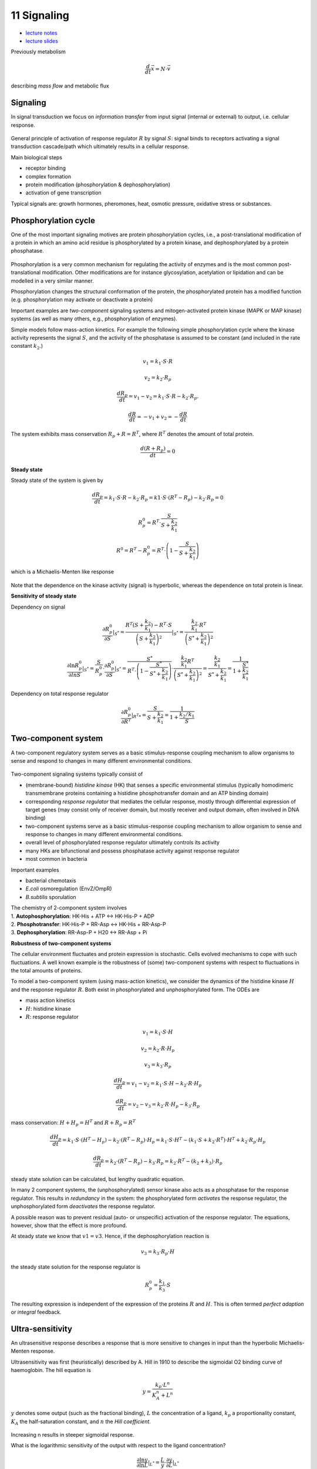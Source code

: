 11 Signaling
=============
- `lecture notes <./_static/11_signaling.pdf>`_
- `lecture slides <./_static/11_signaling_ppt.pdf>`_

Previously metabolism

.. math:: \frac{d}{dt} \vec{x} = N \cdot \vec{v}

describing *mass flow* and metabolic flux

Signaling
-------------------

In signal transduction we focus on *information transfer* from input signal (internal or external) to output, i.e. cellular response.

.. figure:: ./images/signaling.png
    :width: 300px
    :align: center
    :alt: signaling
    :figclass: align-center

General principle of activation of response regulator :math:`R` by signal :math:`S`: signal binds to receptors activating a signal transduction cascade/path which ultimately results in a cellular response.

Main biological steps

- receptor binding
- complex formation
- protein modification (phosphorylation & dephosphorylation)
- activation of gene transcription

Typical signals are: growth hormones, pheromones, heat, osmotic pressure, oxidative stress or substances.

Phosphorylation cycle
---------------------

One of the most important signaling motives are protein phosphorylation cycles, i.e., a post-translational modification of a protein in which an amino acid residue is phosphorylated by a protein kinase, and dephosphorylated by a protein phosphatase.

.. figure:: ./images/phosphorylation_cycle.png
    :width: 250px
    :align: center
    :alt: phosphorylation cycle
    :figclass: align-center

Phosphorylation is a very common mechanism for regulating the activity of enzymes and is the most common post-translational modification. Other modifications are for instance glycosylation, acetylation or lipidation and can be modelled in a very similar manner.

Phosphorylation changes the structural conformation of the protein, the phosphorylated protein has a modified function (e.g. phosphorylation may activate or deactivate a protein)

Important examples are *two-component* signaling systems and mitogen-activated protein kinase (MAPK or MAP kinase) systems (as well as many others, e.g., phosphorylation of enzymes).

Simple models follow mass-action kinetics. For example the following simple phosphorylation cycle where the kinase activity represents the signal :math:`S`, and the activity of the phosphatase is assumed to be constant (and included in the rate constant :math:`k_2`.)

.. figure:: ./images/phosphorylation_cycle2.png
    :width: 200px
    :align: center
    :alt: phosphorylation cycle
    :figclass: align-center

.. math:: v_1 = k_1 \cdot S \cdot R
.. math:: v_2 = k_2 \cdot R_p
.. math:: \frac{dR_p}{dt} = v_1 - v_2 = k_1 \cdot S \cdot R - k_2 \cdot R_p.
.. math:: \frac{dR}{dt} = -v_1 + v_2 = -\frac{dR}{dt}

The system exhibits mass conservation :math:`R_p + R = R^T`, where :math:`R^T` denotes the amount of total protein.

.. math:: \frac{d (R + R_p)}{dt} = 0

**Steady state**

Steady state of the system is given by

.. math:: \frac{dR_p}{dt} = k_1 \cdot S \cdot R - k_2 \cdot R_p = k1 \cdot S \cdot (R^T - R_p) - k_2 \cdot R_p = 0

.. math:: R_p^0 = R^T \cdot \frac{S}{S + \frac{k_2}{k_1}}

.. math:: R^0 = R^T - R_p^0 = R^T \cdot \left(1- \frac{S}{S + \frac{k_2}{k_1}} \right)

which is a Michaelis-Menten like response

.. figure:: ./images/phosphorylation_cycle3.png
    :width: 250px
    :align: center
    :alt: phosphorylation cycle
    :figclass: align-center

Note that the dependence on the kinase activity (signal) is hyperbolic, whereas the dependence on total protein is linear.

**Sensitivity of steady state**

Dependency on signal

.. math:: \frac{\partial R_p^0}{\partial S} |_{S^*} = \frac{R^T(S+\frac{k_2}{k_1}) - R^T \cdot S}{\left(S + \frac{k_2}{k_1}\right)^2}|_{S^*} = \frac{ \frac{k_2}{k_1} \cdot R^T}{ \left(S^* + \frac{k_2}{k_1}\right)^2}

.. math:: \frac{\partial \ln R_p^0}{\partial ln S} |_{S^*} = \frac{S}{R_p^0}\cdot \frac{\partial R_p^0}{\partial S}|_{S^*} = \frac{S^*}{R^T \cdot \left(1- \frac{S^*}{S^* + \frac{k_2}{k_1}}\right)} \cdot \frac{\frac{k_2}{k_1} R^T}{\left(S^* + \frac{k_2}{k_1} \right)^2} = \frac{\frac{k_2}{k_1}}{S^* + \frac{k_2}{k_1}} = \frac{1}{1 + \frac{S^*}{\frac{k_2}{k_1}}}

.. figure:: ./images/phosphorylation_cycle4.png
    :width: 250px
    :align: center
    :alt: phosphorylation cycle
    :figclass: align-center

.. figure:: ./images/phosphorylation_cycle5.png
    :width: 250px
    :align: center
    :alt: phosphorylation cycle
    :figclass: align-center

Dependency on total response regulator

.. math:: \frac{\partial R_p^0}{\partial R^T} |_{R^T*} = \frac{S}{S+\frac{k_2}{k_1}} = \frac{1}{1 + \frac{k_2/k_1}{S}}

Two-component system
--------------------
A two-component regulatory system serves as a basic stimulus-response coupling mechanism to allow organisms to sense and respond to changes in many different environmental conditions.

.. figure:: ./images/two_component_system.png
    :width: 400px
    :align: center
    :alt: two component system
    :figclass: align-center

Two-component signaling systems typically consist of

- (membrane-bound) *histidine kinase* (HK) that senses a specific environmental stimulus (typically homodimeric transmembrane proteins containing a histidine phosphotransfer domain and an ATP binding domain)
- corresponding *response regulator* that mediates the cellular response, mostly through differential expression of target genes (may consist only of receiver domain, but mostly receiver and output domain, often involved in DNA binding)
- two-component systems serve as a basic stimulus-response coupling mechanism to allow organism to sense and response to changes in many different environmental conditions.
- overall level of phosphorylated response regulator ultimately controls its activity
- many HKs are bifunctional and possess phosphatase activity against response regulator
- most common in bacteria

Important examples

- bacterial chemotaxis
- *E.coli* osmoregulation (EnvZ/OmpR)
- *B.subtilis* sporulation

| The chemistry of 2-component system involves
| 1. **Autophosphorylation**: HK-His + ATP <-> HK-His-P + ADP
| 2. **Phosphotransfer**: HK-His-P + RR-Asp <-> HK-His + RR-Asp-P
| 3. **Dephosphorylation**: RR-Asp-P + H20 <-> RR-Asp + Pi

**Robustness of two-component systems**

The cellular environment fluctuates and protein expression is stochastic. Cells evolved mechanisms to cope with such fluctuations. A well known example is the robustness of (some) two-component systems with respect to fluctuations in the total amounts of proteins.

To model a two-component system (using mass-action kinetics), we consider the dynamics of the histidine kinase :math:`H` and the response regulator :math:`R`. Both exist in phosphorylated and unphosphorylated form. The ODEs are

- mass action kinetics
- :math:`H`: histidine kinase
- :math:`R`: response regulator

.. math:: v_1 = k_1 \cdot S \cdot H
.. math:: v_2 = k_2 \cdot R \cdot H_p
.. math:: v_3 = k_3 \cdot R_p

.. math:: \frac{dH_p}{dt} = v_1 - v_2 = k_1 \cdot S \cdot H - k_2 \cdot R \cdot H_p

.. math:: \frac{dR_p}{dt} = v_2 - v_3 =  k_2 \cdot R \cdot H_p - k_3 \cdot R_p

mass conservation: :math:`H + H_p = H^T` and :math:`R + R_p = R^T`

.. math:: \frac{dH_p}{dt} = k_1 \cdot S \cdot (H^T - H_p) - k_2 \cdot (R^T-R_p) \cdot H_p = k_1 \cdot S \cdot H^T - (k_1 \cdot S + k_2 \cdot R^T)\cdot H^T + k_2 \cdot R_p \cdot H_p

.. math:: \frac{dR_p}{dt} = k_2 \cdot (R^T - R_p) - k_3 \cdot R_p = k_2 \cdot R^T - (k_2 + k_3) \cdot R_p

steady state solution can be calculated, but lengthy quadratic equation.

In many 2 component systems, the (unphosphorylated) sensor kinase also acts as a phosphatase for the response regulator.
This results in *redundancy* in the system: the phosphorylated form *activates* the response regulator, the unphosphorylated form *deactivates* the response regulator.

A possible reason was to prevent residual (auto- or unspecific) activation of the response regulator. The equations, however, show that the effect is more profound.

At steady state we know that :math:`v1 = v3`. Hence, if the dephosphorylation reaction is

.. math:: v_3 = k_3 \cdot R_p \cdot H

the steady state solution for the response regulator is

.. math:: R_p^0 = \frac{k_1}{k_3} \cdot S

The resulting expression is independent of the expression of the proteins :math:`R` and :math:`H`. This is often termed *perfect adaption* or *integral* feedback.

Ultra-sensitivity
-----------------
An ultrasensitive response describes a response that is more sensitive to changes in input than the hyperbolic Michaelis-Menten response.

Ultrasensitivity was first (heuristically) described by A. Hill in 1910 to describe the sigmoidal O2 binding curve of haemoglobin. The hill equation is

.. math:: y = \frac{k_p \cdot L^n}{K_A^n + L^n}

:math:`y` denotes some output (such as the fractional binding), :math:`L` the concentration of a ligand, :math:`k_p` a proportionality constant, :math:`K_A` the half-saturation constant, and :math:`n` the *Hill coefficient*.

.. figure:: ./images/hill1.png
    :width: 250px
    :align: center
    :alt: phosphorylation cycle
    :figclass: align-center

Increasing n results in steeper sigmoidal response.

What is the logarithmic sensitivity of the output with respect to the ligand concentration?

.. math:: \frac{\partial \ln y}{\partial \ln L} |_{L^*} = \frac{L}{y} \cdot \frac{\partial y}{\partial L} |_{L^*}

.. figure:: ./images/hill2.png
    :width: 250px
    :align: center
    :alt: phosphorylation cycle
    :figclass: align-center

A **mechanistic** model for ultrasensitivity was proposed by Goldbeter and Koshland, the Goldbeter-Koshland switch. The switch arises if the reactions in a protein phosphorylation cycle are close to saturation. Similar to equation

.. math:: \frac{dR_p}{dt} = v1 - v2 = \frac{k1 \cdot S \cdot R}{K_{m1} + R} - \frac{k2 \cdot R_p}{K_{m2} + R_p}

The solution provides the *Goldbeter-Koshland* function, a sigmoidal response curve in steady state.


To calculate the steady-state solution :math:`R_p^0 = f(S)` is straight-forward but lengthy. It is much simpler to calculate the inverse function :math:`S = g(R_p^0)` and plot this function.

There are now several other known mechanisms that result in ultrasensitivity (see articles by Ferrel and Ha).


References & further reading
-----------------------------
- https://en.wikipedia.org/wiki/Post-translational_modification
- https://en.wikipedia.org/wiki/Two-component_regulatory_system
- https://en.wikipedia.org/wiki/Goldbeter%E2%80%93Koshland_kinetics
- Stock, Ann M., Victoria L. Robinson, and Paul N. Goudreau. "Two-component signal transduction." Annual review of biochemistry 69.1 (2000): 183-215.
- Klipp et al, Systems Biology - A textbook, chapter 12.2 - Signaling pathways
- Batchelor, Eric, and Mark Goulian. "Robustness and the cycle of phosphorylation and dephosphorylation in a two-component regulatory system." Proceedings of the National Academy of Sciences 100.2 (2003): 691-696.
- Ferrell Jr, James E., and Sang Hoon Ha. "Ultrasensitivity part I: Michaelian responses and zero-order ultrasensitivity." Trends in biochemical sciences 39.10 (2014): 496-503.
- Ferrell, James E., and Sang Hoon Ha. "Ultrasensitivity part II: multisite phosphorylation, stoichiometric inhibitors, and positive feedback." Trends in biochemical sciences 39.11 (2014): 556-569.
- Ferrell Jr, James E., and Sang Hoon Ha. "Ultrasensitivity part III: cascades, bistable switches, and oscillators." Trends in biochemical sciences 39.12 (2014): 612-618.
